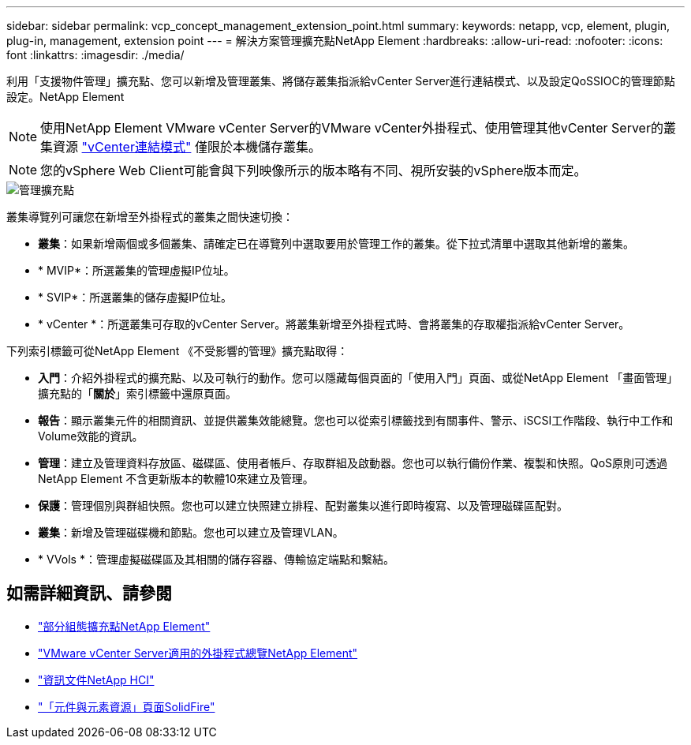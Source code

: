 ---
sidebar: sidebar 
permalink: vcp_concept_management_extension_point.html 
summary:  
keywords: netapp, vcp, element, plugin, plug-in, management, extension point 
---
= 解決方案管理擴充點NetApp Element
:hardbreaks:
:allow-uri-read: 
:nofooter: 
:icons: font
:linkattrs: 
:imagesdir: ./media/


[role="lead"]
利用「支援物件管理」擴充點、您可以新增及管理叢集、將儲存叢集指派給vCenter Server進行連結模式、以及設定QoSSIOC的管理節點設定。NetApp Element


NOTE: 使用NetApp Element VMware vCenter Server的VMware vCenter外掛程式、使用管理其他vCenter Server的叢集資源 link:vcp_concept_linkedmode.html["vCenter連結模式"] 僅限於本機儲存叢集。


NOTE: 您的vSphere Web Client可能會與下列映像所示的版本略有不同、視所安裝的vSphere版本而定。

image::vcp_management_extension_point.png[管理擴充點]

叢集導覽列可讓您在新增至外掛程式的叢集之間快速切換：

* *叢集*：如果新增兩個或多個叢集、請確定已在導覽列中選取要用於管理工作的叢集。從下拉式清單中選取其他新增的叢集。
* * MVIP*：所選叢集的管理虛擬IP位址。
* * SVIP*：所選叢集的儲存虛擬IP位址。
* * vCenter *：所選叢集可存取的vCenter Server。將叢集新增至外掛程式時、會將叢集的存取權指派給vCenter Server。


下列索引標籤可從NetApp Element 《不受影響的管理》擴充點取得：

* *入門*：介紹外掛程式的擴充點、以及可執行的動作。您可以隱藏每個頁面的「使用入門」頁面、或從NetApp Element 「畫面管理」擴充點的「*關於*」索引標籤中還原頁面。
* *報告*：顯示叢集元件的相關資訊、並提供叢集效能總覽。您也可以從索引標籤找到有關事件、警示、iSCSI工作階段、執行中工作和Volume效能的資訊。
* *管理*：建立及管理資料存放區、磁碟區、使用者帳戶、存取群組及啟動器。您也可以執行備份作業、複製和快照。QoS原則可透過NetApp Element 不含更新版本的軟體10來建立及管理。
* *保護*：管理個別與群組快照。您也可以建立快照建立排程、配對叢集以進行即時複寫、以及管理磁碟區配對。
* *叢集*：新增及管理磁碟機和節點。您也可以建立及管理VLAN。
* * VVols *：管理虛擬磁碟區及其相關的儲存容器、傳輸協定端點和繫結。




== 如需詳細資訊、請參閱

* link:vcp_concept_config_extension_point["部分組態擴充點NetApp Element"]
* link:concept_vcp_product_overview.html["VMware vCenter Server適用的外掛程式總覽NetApp Element"]
* https://docs.netapp.com/us-en/hci/index.html["資訊文件NetApp HCI"^]
* https://www.netapp.com/data-storage/solidfire/documentation["「元件與元素資源」頁面SolidFire"^]

